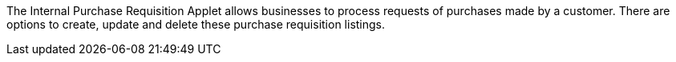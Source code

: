 The Internal Purchase Requisition Applet allows businesses to process requests of purchases made by a customer. There are options to create, update and delete these purchase requisition listings.
